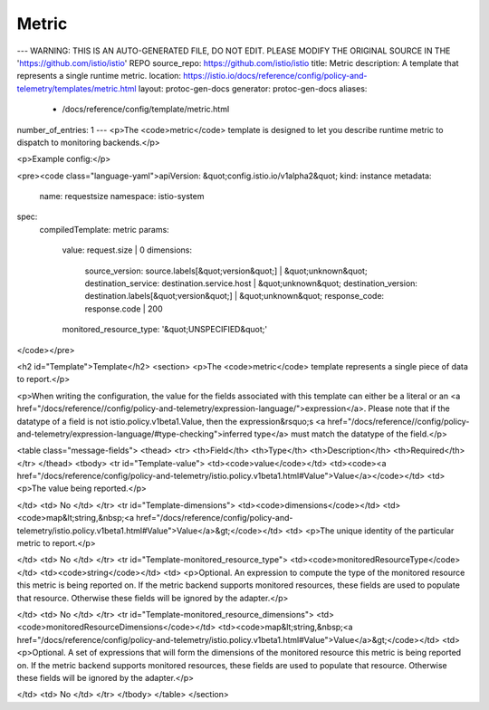 Metric
========================================

---
WARNING: THIS IS AN AUTO-GENERATED FILE, DO NOT EDIT. PLEASE MODIFY THE ORIGINAL SOURCE IN THE 'https://github.com/istio/istio' REPO
source_repo: https://github.com/istio/istio
title: Metric
description: A template that represents a single runtime metric.
location: https://istio.io/docs/reference/config/policy-and-telemetry/templates/metric.html
layout: protoc-gen-docs
generator: protoc-gen-docs
aliases:
  - /docs/reference/config/template/metric.html
number_of_entries: 1
---
<p>The <code>metric</code> template is designed to let you describe runtime metric to dispatch to
monitoring backends.</p>

<p>Example config:</p>

<pre><code class="language-yaml">apiVersion: &quot;config.istio.io/v1alpha2&quot;
kind: instance
metadata:
  name: requestsize
  namespace: istio-system
spec:
  compiledTemplate: metric
  params:
    value: request.size | 0
    dimensions:
      source_version: source.labels[&quot;version&quot;] | &quot;unknown&quot;
      destination_service: destination.service.host | &quot;unknown&quot;
      destination_version: destination.labels[&quot;version&quot;] | &quot;unknown&quot;
      response_code: response.code | 200
    monitored_resource_type: '&quot;UNSPECIFIED&quot;'
</code></pre>

<h2 id="Template">Template</h2>
<section>
<p>The <code>metric</code> template represents a single piece of data to report.</p>

<p>When writing the configuration, the value for the fields associated with this template can either be a
literal or an <a href="/docs/reference//config/policy-and-telemetry/expression-language/">expression</a>. Please note that if the datatype of a field is not istio.policy.v1beta1.Value,
then the expression&rsquo;s <a href="/docs/reference//config/policy-and-telemetry/expression-language/#type-checking">inferred type</a> must match the datatype of the field.</p>

<table class="message-fields">
<thead>
<tr>
<th>Field</th>
<th>Type</th>
<th>Description</th>
<th>Required</th>
</tr>
</thead>
<tbody>
<tr id="Template-value">
<td><code>value</code></td>
<td><code><a href="/docs/reference/config/policy-and-telemetry/istio.policy.v1beta1.html#Value">Value</a></code></td>
<td>
<p>The value being reported.</p>

</td>
<td>
No
</td>
</tr>
<tr id="Template-dimensions">
<td><code>dimensions</code></td>
<td><code>map&lt;string,&nbsp;<a href="/docs/reference/config/policy-and-telemetry/istio.policy.v1beta1.html#Value">Value</a>&gt;</code></td>
<td>
<p>The unique identity of the particular metric to report.</p>

</td>
<td>
No
</td>
</tr>
<tr id="Template-monitored_resource_type">
<td><code>monitoredResourceType</code></td>
<td><code>string</code></td>
<td>
<p>Optional. An expression to compute the type of the monitored resource this metric is being reported on.
If the metric backend supports monitored resources, these fields are used to populate that resource. Otherwise
these fields will be ignored by the adapter.</p>

</td>
<td>
No
</td>
</tr>
<tr id="Template-monitored_resource_dimensions">
<td><code>monitoredResourceDimensions</code></td>
<td><code>map&lt;string,&nbsp;<a href="/docs/reference/config/policy-and-telemetry/istio.policy.v1beta1.html#Value">Value</a>&gt;</code></td>
<td>
<p>Optional. A set of expressions that will form the dimensions of the monitored resource this metric is being reported on.
If the metric backend supports monitored resources, these fields are used to populate that resource. Otherwise
these fields will be ignored by the adapter.</p>

</td>
<td>
No
</td>
</tr>
</tbody>
</table>
</section>
